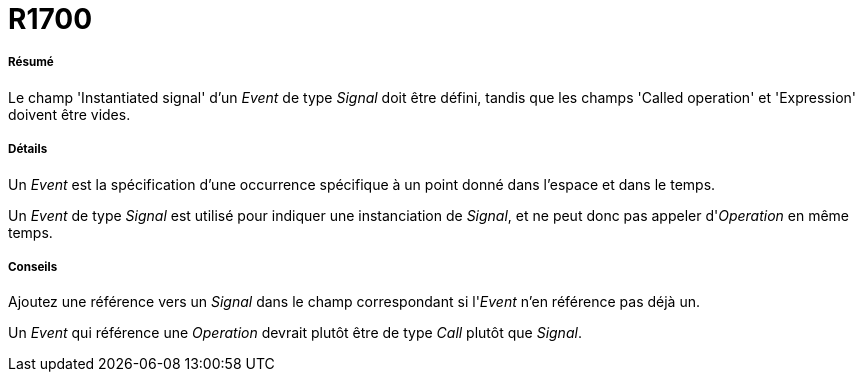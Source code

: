 // Disable all captions for figures.
:!figure-caption:
// Path to the stylesheet files
:stylesdir: .

[[R1700]]

[[r1700]]
= R1700

[[Résumé]]

[[résumé]]
===== Résumé

Le champ 'Instantiated signal' d'un _Event_ de type _Signal_ doit être défini, tandis que les champs 'Called operation' et 'Expression' doivent être vides.

[[Détails]]

[[détails]]
===== Détails

Un _Event_ est la spécification d'une occurrence spécifique à un point donné dans l'espace et dans le temps.

Un _Event_ de type _Signal_ est utilisé pour indiquer une instanciation de _Signal_, et ne peut donc pas appeler d'_Operation_ en même temps.

[[Conseils]]

[[conseils]]
===== Conseils

Ajoutez une référence vers un _Signal_ dans le champ correspondant si l'_Event_ n'en référence pas déjà un.

Un _Event_ qui référence une _Operation_ devrait plutôt être de type _Call_ plutôt que _Signal_.


